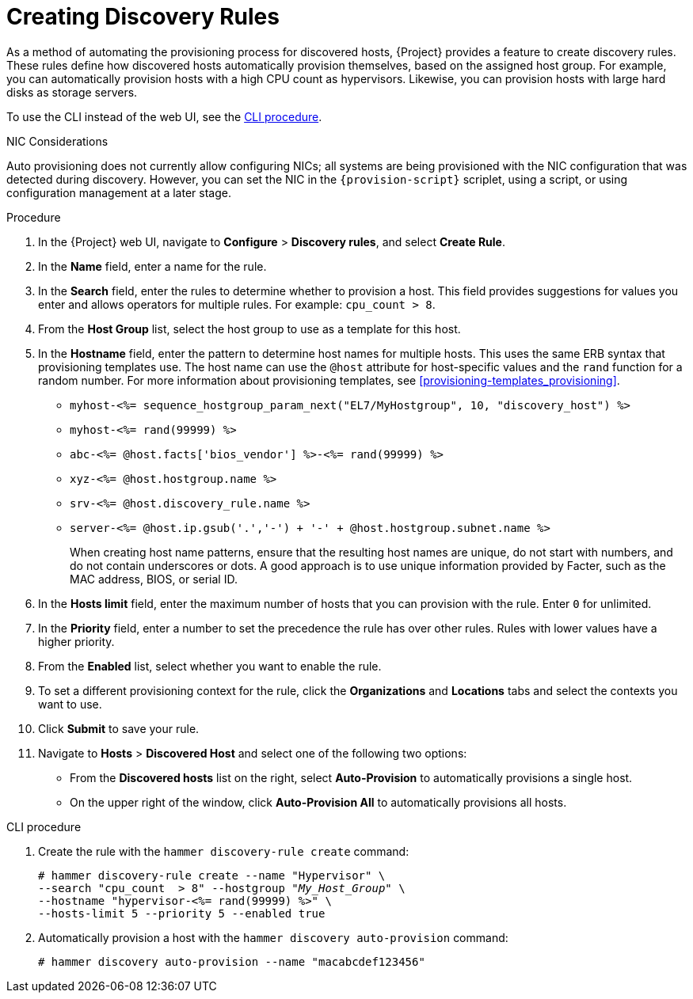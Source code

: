 [[creating-discovery-rules]]
= Creating Discovery Rules

As a method of automating the provisioning process for discovered hosts, {Project} provides a feature to create discovery rules.
These rules define how discovered hosts automatically provision themselves, based on the assigned host group.
For example, you can automatically provision hosts with a high CPU count as hypervisors.
Likewise, you can provision hosts with large hard disks as storage servers.

To use the CLI instead of the web UI, see the xref:cli-creating-discovery-rules_{context}[].

.NIC Considerations
Auto provisioning does not currently allow configuring NICs; all systems are being provisioned with the NIC configuration that was detected during discovery.
However, you can set the NIC in the `{provision-script}` scriplet, using a script, or using configuration management at a later stage.

.Procedure

. In the {Project} web UI, navigate to *Configure* > *Discovery rules*, and select *Create Rule*.
. In the *Name* field, enter a name for the rule.
. In the *Search* field, enter the rules to determine whether to provision a host.
This field provides suggestions for values you enter and allows operators for multiple rules.
For example: `cpu_count  > 8`.
. From the *Host Group* list, select the host group to use as a template for this host.
. In the *Hostname* field, enter the pattern to determine host names for multiple hosts.
This uses the same ERB syntax that provisioning templates use.
The host name can use the `@host` attribute for host-specific values and the `rand` function for a random number.
For more information about provisioning templates, see xref:provisioning-templates_provisioning[].
+
* `myhost-<%= sequence_hostgroup_param_next("EL7/MyHostgroup", 10, "discovery_host") %>`
* `myhost-<%= rand(99999) %>`
* `abc-<%= @host.facts['bios_vendor'] %>-<%= rand(99999) %>`
* `xyz-<%= @host.hostgroup.name %>`
* `srv-<%= @host.discovery_rule.name %>`
* `server-<%= @host.ip.gsub('.','-') +  '-' + @host.hostgroup.subnet.name %>`
+
When creating host name patterns, ensure that the resulting host names are unique, do not start with numbers, and do not contain underscores or dots.
A good approach is to use unique information provided by Facter, such as the MAC address, BIOS, or serial ID.
+
. In the *Hosts limit* field, enter the maximum number of hosts that you can provision with the rule.
Enter `0` for unlimited.
. In the *Priority* field, enter a number to set the precedence the rule has over other rules.
Rules with lower values have a higher priority.
. From the *Enabled* list, select whether you want to enable the rule.
. To set a different provisioning context for the rule, click the *Organizations* and *Locations* tabs and select the contexts you want to use.
. Click *Submit* to save your rule.
. Navigate to *Hosts* > *Discovered Host* and select one of the following two options:
+
* From the *Discovered hosts* list on the right, select *Auto-Provision* to automatically provisions a single host.
* On the upper right of the window, click *Auto-Provision All* to automatically provisions all hosts.

[id="cli-creating-discovery-rules_{context}"]
.CLI procedure

. Create the rule with the `hammer discovery-rule create` command:
+
[options="nowrap" subs="+quotes"]
----
# hammer discovery-rule create --name "Hypervisor" \
--search "cpu_count  > 8" --hostgroup "_My_Host_Group_" \
--hostname "hypervisor-<%= rand(99999) %>" \
--hosts-limit 5 --priority 5 --enabled true
----

. Automatically provision a host with the `hammer discovery auto-provision` command:
+
----
# hammer discovery auto-provision --name "macabcdef123456"
----
